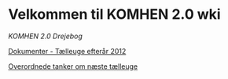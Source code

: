 * Velkommen til KOMHEN 2.0 wki

[[drejebog.org][KOMHEN 2.0 Drejebog]]

[[file:docs.org][Dokumenter - Tælleuge efterår 2012]]

[[file:meta.org][Overordnede tanker om næste tælleuge]]
